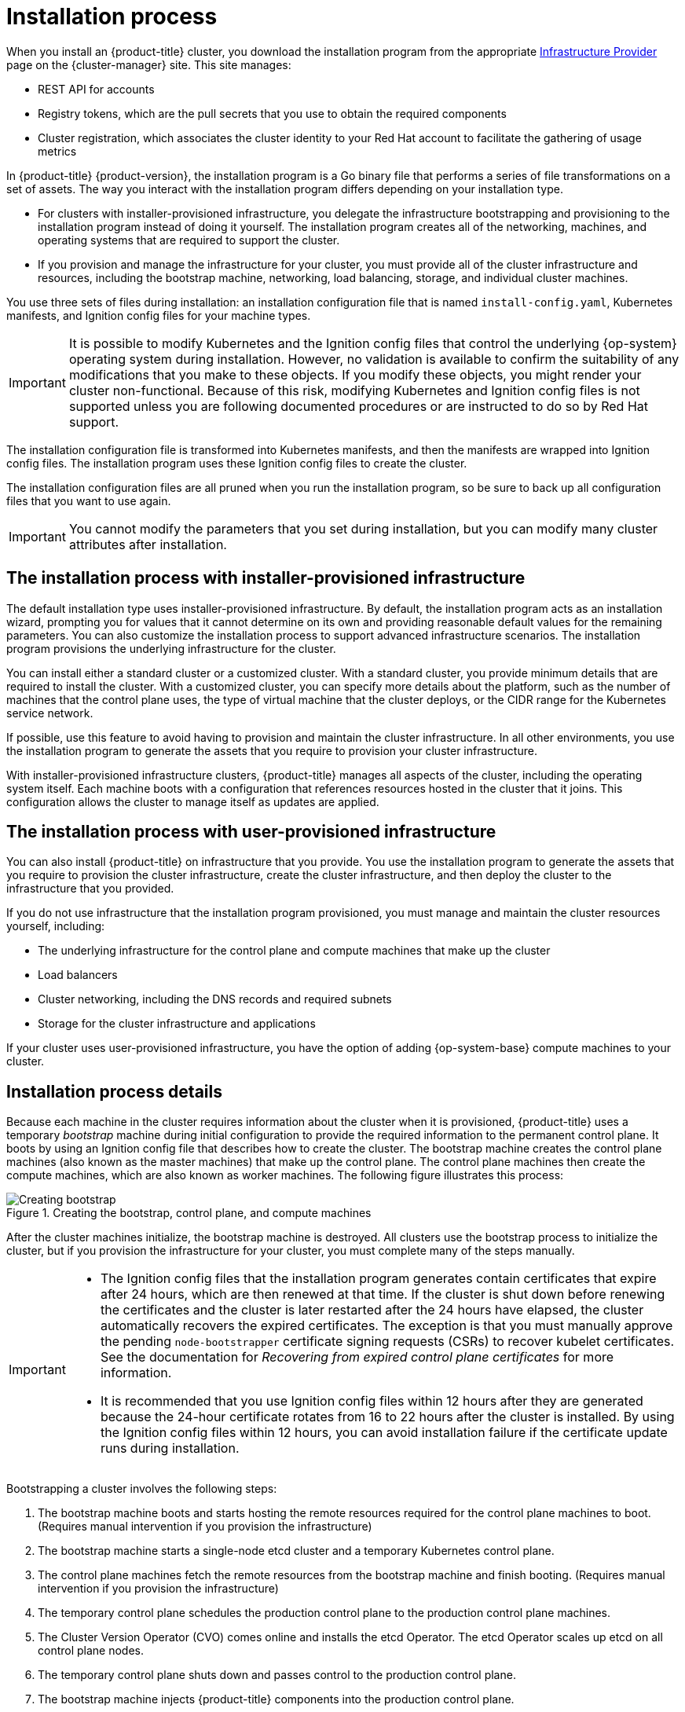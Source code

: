 // Module included in the following assemblies:
//
// * installing/index.adoc
// * architecture/architecture-installation.adoc

[id="installation-process_{context}"]
= Installation process

When you install an {product-title} cluster, you download the installation program from
ifndef::openshift-origin[]
the appropriate link:https://console.redhat.com/openshift/install[Infrastructure Provider] page on the {cluster-manager} site. This site manages:

* REST API for accounts
* Registry tokens, which are the pull secrets that you use to obtain the required components
* Cluster registration, which associates the cluster identity to your Red Hat account to facilitate the gathering of usage metrics
endif::[]
ifdef::openshift-origin[]
https://github.com/openshift/okd/releases.
endif::[]

In {product-title} {product-version}, the installation program is a Go binary file that performs a series of file transformations on a set of assets. The way you interact with the installation program differs depending on your installation type.

* For clusters with installer-provisioned infrastructure, you delegate the infrastructure bootstrapping and provisioning to the installation program instead of doing it yourself. The installation program creates all of the networking, machines, and operating systems that are required to support the cluster.

* If you provision and manage the infrastructure for your cluster, you must provide all of the cluster infrastructure and resources, including the bootstrap machine, networking, load balancing, storage, and individual cluster machines.

You use three sets of files during installation: an installation configuration file that is named `install-config.yaml`, Kubernetes manifests, and Ignition config files for your machine types.

[IMPORTANT]
====
It is possible to modify Kubernetes and the Ignition config files that control the underlying {op-system} operating system during installation. However, no validation is available to confirm the suitability of any modifications that you make to these objects. If you modify these objects, you might render your cluster non-functional. Because of this risk, modifying Kubernetes and Ignition config files is not supported unless you are following documented procedures or are instructed to do so by Red Hat support.
====

The installation configuration file is transformed into Kubernetes manifests, and then the manifests are wrapped into Ignition config files. The installation program uses these Ignition config files to create the cluster.

The installation configuration files are all pruned when you run the installation program, so be sure to back up all configuration files that you want to use again.

[IMPORTANT]
====
You cannot modify the parameters that you set during installation, but you can modify many cluster attributes after installation.
====

[discrete]
== The installation process with installer-provisioned infrastructure

The default installation type uses installer-provisioned infrastructure. By default, the installation program acts as an installation wizard, prompting you for values that it cannot determine on its own and providing reasonable default values for the remaining parameters. You can also customize the installation process to support advanced infrastructure scenarios. The installation program provisions the underlying infrastructure for the cluster.

You can install either a standard cluster or a customized cluster. With a standard cluster, you provide minimum details that are required to install the cluster. With a customized cluster, you can specify more details about the platform, such as the number of machines that the control plane uses, the type of virtual machine that the cluster deploys, or the CIDR range for the Kubernetes service network.

If possible, use this feature to avoid having to provision and maintain the cluster infrastructure. In all other environments, you use the installation program to generate the assets that you require to provision your cluster infrastructure.

With installer-provisioned infrastructure clusters, {product-title} manages all aspects of the cluster, including the operating system itself. Each machine boots with a configuration that references resources hosted in the cluster that it joins. This configuration allows the cluster to manage itself as updates are applied.

[discrete]
== The installation process with user-provisioned infrastructure

You can also install {product-title} on infrastructure that you provide. You use the installation program to generate the assets that you require to provision the cluster infrastructure, create the cluster infrastructure, and then deploy the cluster to the infrastructure that you provided.

If you do not use infrastructure that the installation program provisioned, you must manage and maintain the cluster resources yourself, including:

* The underlying infrastructure for the control plane and compute machines that make up the cluster
* Load balancers
* Cluster networking, including the DNS records and required subnets
* Storage for the cluster infrastructure and applications

If your cluster uses user-provisioned infrastructure, you have the option of adding {op-system-base} compute machines to your cluster.

[discrete]
== Installation process details

Because each machine in the cluster requires information about the cluster when it is provisioned, {product-title} uses a temporary _bootstrap_ machine during initial configuration to provide the required information to the permanent control plane. It boots by using an Ignition config file that describes how to create the cluster. The bootstrap machine creates the control plane machines (also known as the master machines) that make up the control plane. The control plane machines then create the compute machines, which are also known as worker machines. The following figure illustrates this process:

ifndef::openshift-origin[]
.Creating the bootstrap, control plane, and compute machines
image::create-nodes.png[Creating bootstrap, control plane, and compute machines]
endif::openshift-origin[]
ifdef::openshift-origin[]
.Creating the bootstrap, control plane, and compute machines
image::150_OpenShift_VMware_on_AWS_1021_installer_FCOS.png[Creating bootstrap, control plane, and compute machines]
endif::openshift-origin[]

After the cluster machines initialize, the bootstrap machine is destroyed. All clusters use the bootstrap process to initialize the cluster, but if you provision the infrastructure for your cluster, you must complete many of the steps manually.

[IMPORTANT]
====
* The Ignition config files that the installation program generates contain certificates that expire after 24 hours, which are then renewed at that time. If the cluster is shut down before renewing the certificates and the cluster is later restarted after the 24 hours have elapsed, the cluster automatically recovers the expired certificates. The exception is that you must manually approve the pending `node-bootstrapper` certificate signing requests (CSRs) to recover kubelet certificates. See the documentation for _Recovering from expired control plane certificates_ for more information.

* It is recommended that you use Ignition config files within 12 hours after they are generated because the 24-hour certificate rotates from 16 to 22 hours after the cluster is installed. By using the Ignition config files within 12 hours, you can avoid installation failure if the certificate update runs during installation.
====

Bootstrapping a cluster involves the following steps:

. The bootstrap machine boots and starts hosting the remote resources required for the control plane machines to boot. (Requires manual intervention if you provision the infrastructure)
. The bootstrap machine starts a single-node etcd cluster and a temporary Kubernetes control plane.
. The control plane machines fetch the remote resources from the bootstrap machine and finish booting. (Requires manual intervention if you provision the infrastructure)
. The temporary control plane schedules the production control plane to the production control plane machines.
. The Cluster Version Operator (CVO) comes online and installs the etcd Operator. The etcd Operator scales up etcd on all control plane nodes.
. The temporary control plane shuts down and passes control to the production control plane.
. The bootstrap machine injects {product-title} components into the production control plane.
. The installation program shuts down the bootstrap machine. (Requires manual intervention if you provision the infrastructure)
. The control plane sets up the compute nodes.
. The control plane installs additional services in the form of a set of Operators.

The result of this bootstrapping process is a running {product-title} cluster. The cluster then downloads and configures remaining components needed for the day-to-day operation, including the creation of compute machines in supported environments.



